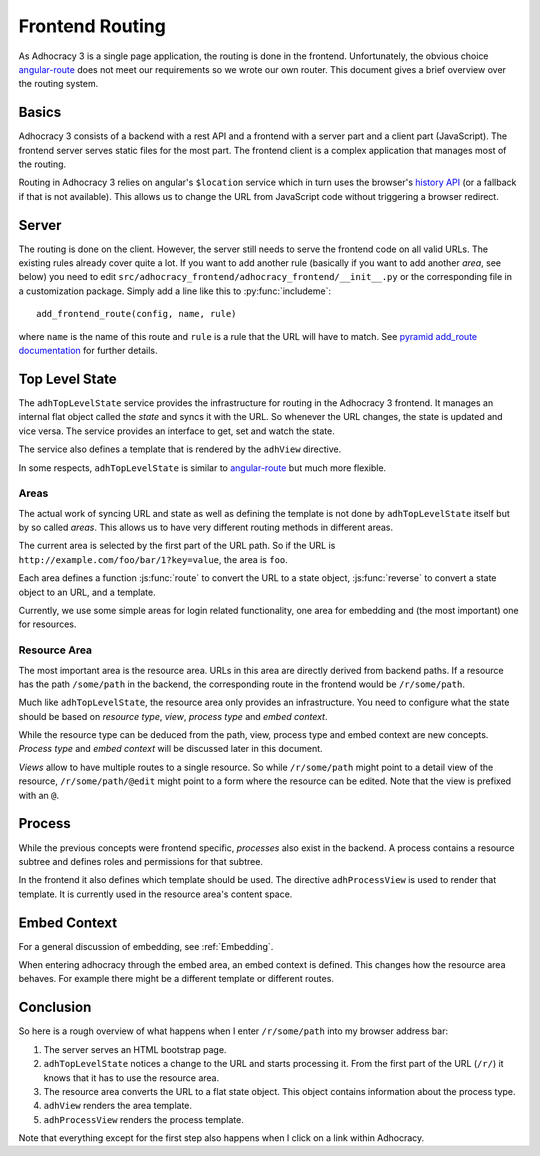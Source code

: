 Frontend Routing
================

As Adhocracy 3 is a single page application, the routing is done in the
frontend.  Unfortunately, the obvious choice `angular-route`_ does not
meet our requirements so we wrote our own router.  This document gives
a brief overview over the routing system.

Basics
------

Adhocracy 3 consists of a backend with a rest API and a frontend with
a server part and a client part (JavaScript).  The frontend server
serves static files for the most part.  The frontend client is a complex
application that manages most of the routing.

Routing in Adhocracy 3 relies on angular's ``$location`` service which
in turn uses the browser's `history API`_ (or a fallback if that is not
available).  This allows us to change the URL from JavaScript code
without triggering a browser redirect.

Server
------

The routing is done on the client.  However, the server still needs to
serve the frontend code on all valid URLs.  The existing rules already
cover quite a lot.  If you want to add another rule (basically if you
want to add another *area*, see below) you need to edit
``src/adhocracy_frontend/adhocracy_frontend/__init__.py`` or the
corresponding file in a customization package.  Simply add a line like
this to :py:func:`includeme`::

    add_frontend_route(config, name, rule)

where ``name`` is the name of this route and ``rule`` is a rule that the
URL will have to match.  See `pyramid add_route documentation`_ for
further details.

Top Level State
---------------

The ``adhTopLevelState`` service provides the infrastructure for
routing in the Adhocracy 3 frontend.  It manages an internal flat object
called the *state* and syncs it with the URL.  So whenever the URL
changes, the state is updated and vice versa.  The service provides an
interface to get, set and watch the state.

The service also defines a template that is rendered by the ``adhView``
directive.

In some respects, ``adhTopLevelState`` is similar to `angular-route`_
but much more flexible.

Areas
+++++

The actual work of syncing URL and state as well as defining the
template is not done by ``adhTopLevelState`` itself but by so called
*areas*.  This allows us to have very different routing methods in
different areas.

The current area is selected by the first part of the URL path.  So if
the URL is ``http://example.com/foo/bar/1?key=value``, the area is
``foo``.

Each area defines a function :js:func:`route` to convert the URL to a
state object, :js:func:`reverse` to convert a state object to an URL,
and a template.

Currently, we use some simple areas for login related functionality, one
area for embedding and (the most important) one for resources.

Resource Area
+++++++++++++

The most important area is the resource area.  URLs in this area are
directly derived from backend paths.  If a resource has the path
``/some/path`` in the backend, the corresponding route in the frontend
would be ``/r/some/path``.

Much like ``adhTopLevelState``, the resource area only provides an
infrastructure.  You need to configure what the state should be based on
*resource type*, *view*, *process type* and *embed context*.

While the resource type can be deduced from the path, view, process type
and embed context are new concepts. *Process type* and *embed context*
will be discussed later in this document.

*Views* allow to have multiple routes to a single resource.  So while
``/r/some/path`` might point to a detail view of the resource,
``/r/some/path/@edit`` might point to a form where the resource
can be edited.  Note that the view is prefixed with an ``@``.

Process
-------

While the previous concepts were frontend specific, *processes* also
exist in the backend.  A process contains a resource subtree and defines
roles and permissions for that subtree.

In the frontend it also defines which template should be used.  The
directive ``adhProcessView`` is used to render that template.  It is
currently used in the resource area's content space.

Embed Context
-------------

For a general discussion of embedding, see :ref:`Embedding`.

When entering adhocracy through the embed area, an embed context is
defined. This changes how the resource area behaves. For example there
might be a different template or different routes.

Conclusion
----------

So here is a rough overview of what happens when I enter
``/r/some/path`` into my browser address bar:

1.  The server serves an HTML bootstrap page.
2.  ``adhTopLevelState`` notices a change to the URL and starts
    processing it.  From the first part of the URL (``/r/``) it knows
    that it has to use the resource area.
3.  The resource area converts the URL to a flat state object.
    This object contains information about the process type.
4.  ``adhView`` renders the area template.
5.  ``adhProcessView`` renders the process template.

Note that everything except for the first step also happens when I click
on a link within Adhocracy.

.. _angular-route: https://docs.angularjs.org/api/ngRoute
.. _history API: https://developer.mozilla.org/en-US/docs/Web/API/History
.. _pyramid add_route documentation: http://docs.pylonsproject.org/projects/pyramid/en/latest/api/config.html#pyramid.config.Configurator.add_route
